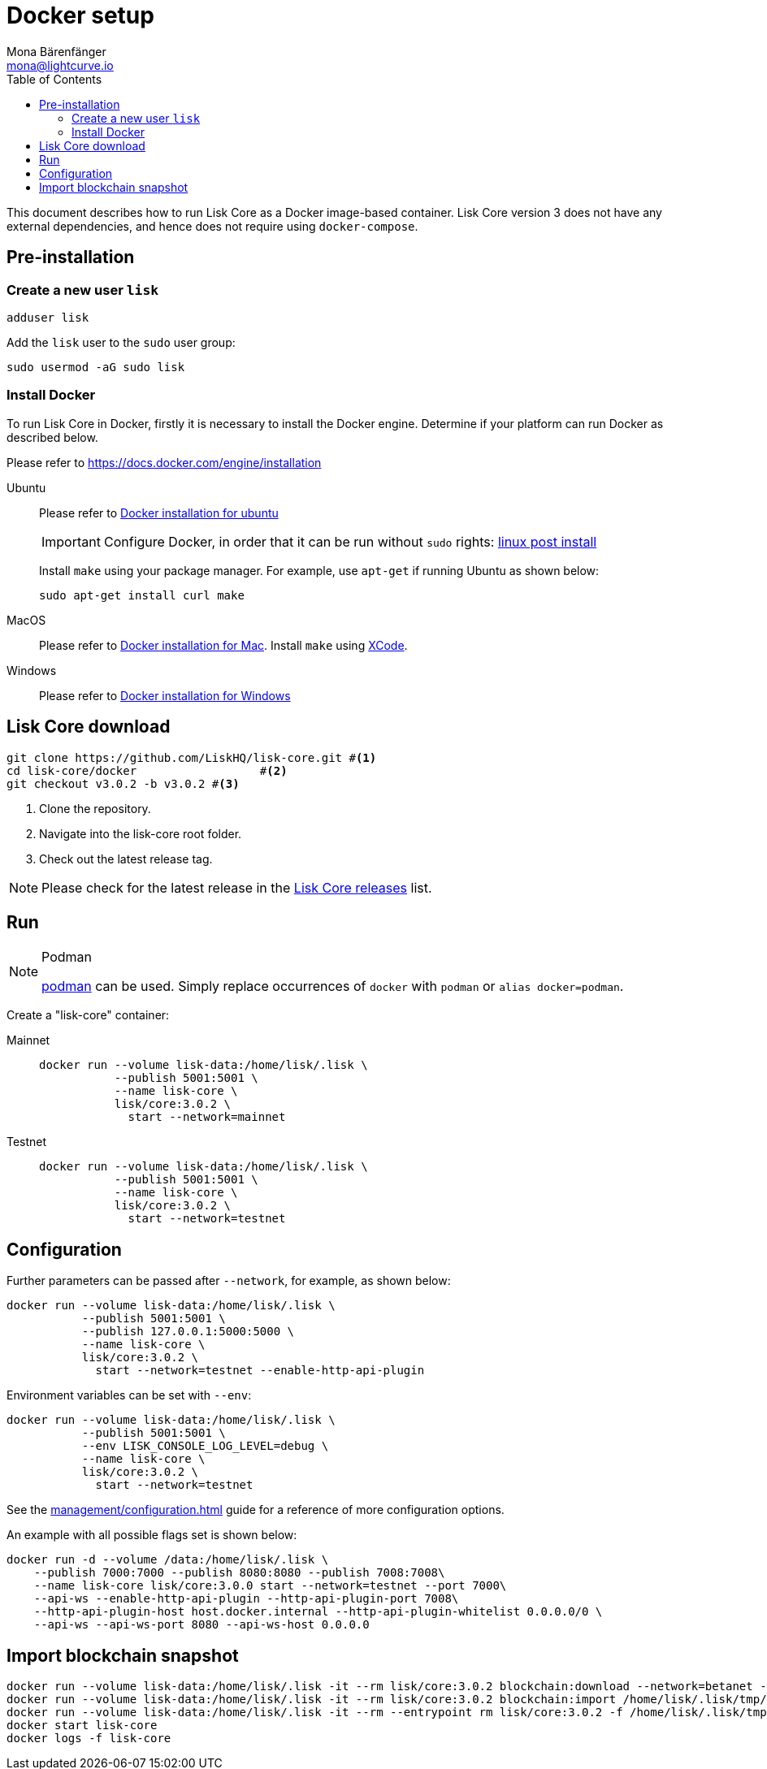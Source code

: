 = Docker setup
Mona Bärenfänger <mona@lightcurve.io>
:description: How to install and setup up a Lisk Core node with Docker.
:toc:
// Settings
// External URLs
:url_core_releases: https://github.com/LiskHQ/lisk-core/releases
:url_podman: https://github.com/containers/podman/
:url_docker_install: https://docs.docker.com/engine/installation/#desktop
:url_docker_install_linux: https://docs.docker.com/engine/installation/#server
:url_docker_install_mac: https://docs.docker.com/docker-for-mac/install/
:url_docker_install_windows: https://docs.docker.com/docker-for-windows/install/
:url_docker_linux_post_install: https://docs.docker.com/install/linux/linux-postinstall
:url_xcode: https://developer.apple.com/xcode/features/
// Project URLs
:url_config: management/configuration.adoc
:url_upgrade_source: update/source.adoc

This document describes how to run Lisk Core as a Docker image-based container.
Lisk Core version 3 does not have any external dependencies, and hence does not require using `docker-compose`.

== Pre-installation

=== Create a new user `lisk`

[source,bash]
----
adduser lisk
----

Add the `lisk` user to the `sudo` user group:

[source,bash]
----
sudo usermod -aG sudo lisk
----

=== Install Docker
To run Lisk Core in Docker, firstly it is necessary to install the Docker engine.
Determine if your platform can run Docker as described below.

Please refer to {url_docker_install}[https://docs.docker.com/engine/installation]

[tabs]
====
Ubuntu::
+
--
Please refer to {url_docker_install_linux}[Docker installation for ubuntu]

IMPORTANT: Configure Docker, in order that it can be run without `sudo` rights: {url_docker_linux_post_install}[linux post install]

Install `make` using your package manager.
For example, use `apt-get` if running Ubuntu as shown below:

[source,bash]
----
sudo apt-get install curl make
----
--
MacOS::
+
--
Please refer to {url_docker_install_mac}[Docker installation for Mac^].
Install `make` using {url_xcode}[XCode].
--

Windows::
+
--
Please refer to {url_docker_install_windows}[Docker installation for Windows^]
--
====



== Lisk Core download

[source,bash]
----
git clone https://github.com/LiskHQ/lisk-core.git #<1>
cd lisk-core/docker                  #<2>
git checkout v3.0.2 -b v3.0.2 #<3>
----

<1> Clone the repository.
<2> Navigate into the lisk-core root folder.
<3> Check out the latest release tag.

NOTE: Please check for the latest release in the {url_core_releases}[Lisk Core releases^] list.

== Run

.Podman
[NOTE]
====
{url_podman}[podman] can be used.
Simply replace occurrences of `docker` with `podman` or `alias docker=podman`.
====

Create a "lisk-core" container:

[tabs]
====
Mainnet::
+
--

[source,bash]
----
docker run --volume lisk-data:/home/lisk/.lisk \
           --publish 5001:5001 \
           --name lisk-core \
           lisk/core:3.0.2 \
             start --network=mainnet
----
--
Testnet::
+
--

[source,bash]
----
docker run --volume lisk-data:/home/lisk/.lisk \
           --publish 5001:5001 \
           --name lisk-core \
           lisk/core:3.0.2 \
             start --network=testnet
----
--
====

== Configuration

Further parameters can be passed after `--network`, for example, as shown below:

[source,bash]
----
docker run --volume lisk-data:/home/lisk/.lisk \
           --publish 5001:5001 \
           --publish 127.0.0.1:5000:5000 \
           --name lisk-core \
           lisk/core:3.0.2 \
             start --network=testnet --enable-http-api-plugin
----

Environment variables can be set with `--env`:

[source,bash]
----
docker run --volume lisk-data:/home/lisk/.lisk \
           --publish 5001:5001 \
           --env LISK_CONSOLE_LOG_LEVEL=debug \
           --name lisk-core \
           lisk/core:3.0.2 \
             start --network=testnet
----

See the xref:{url_config}[] guide for a reference of more configuration options.

An example with all possible flags set is shown below:

[source,bash]
----
docker run -d --volume /data:/home/lisk/.lisk \
    --publish 7000:7000 --publish 8080:8080 --publish 7008:7008\
    --name lisk-core lisk/core:3.0.0 start --network=testnet --port 7000\
    --api-ws --enable-http-api-plugin --http-api-plugin-port 7008\
    --http-api-plugin-host host.docker.internal --http-api-plugin-whitelist 0.0.0.0/0 \
    --api-ws --api-ws-port 8080 --api-ws-host 0.0.0.0
----

== Import blockchain snapshot

[source,bash]
----
docker run --volume lisk-data:/home/lisk/.lisk -it --rm lisk/core:3.0.2 blockchain:download --network=betanet --output=/home/lisk/.lisk/tmp/
docker run --volume lisk-data:/home/lisk/.lisk -it --rm lisk/core:3.0.2 blockchain:import /home/lisk/.lisk/tmp/blockchain.db.tar.gz
docker run --volume lisk-data:/home/lisk/.lisk -it --rm --entrypoint rm lisk/core:3.0.2 -f /home/lisk/.lisk/tmp/blockchain.db.tar.gz
docker start lisk-core
docker logs -f lisk-core
----
